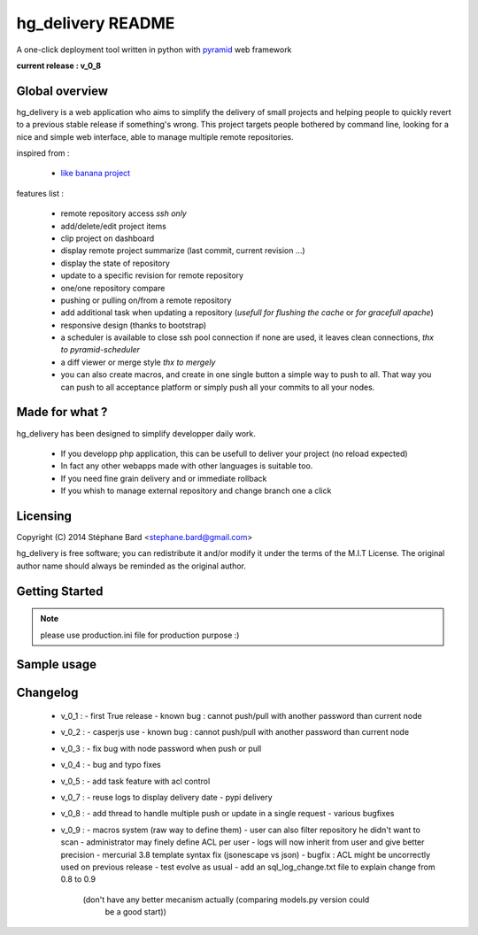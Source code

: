 hg_delivery README
==================

A one-click deployment tool written in python with `pyramid <http://www.pylonsproject.org>`_ web framework

**current release : v_0_8**

Global overview
---------------

hg_delivery is a web application who aims to simplify the delivery of small projects and helping people to quickly
revert to a previous stable release if something's wrong. This project targets people bothered by command line, looking
for a nice and simple web interface, able to manage multiple remote repositories. 

inspired from :

  - `like banana project <https://github.com/sniku/Likebanana>`_


features list :

  - remote repository access *ssh only*

  - add/delete/edit project items

  - clip project on dashboard

  - display remote project summarize (last commit, current revision ...)

  - display the state of repository

  - update to a specific revision for remote repository

  - one/one repository compare

  - pushing or pulling on/from a remote repository

  - add additional task when updating a repository (*usefull for flushing the cache* or *for gracefull apache*)

  - responsive design (thanks to bootstrap)

  - a scheduler is available to close ssh pool connection if none are used, it leaves clean connections, *thx to pyramid-scheduler*

  - a diff viewer or merge style *thx to mergely* 

  - you can also create macros, and create in one single button a simple way to push to all. That way
    you can push to all acceptance platform or simply push all your commits to all your nodes.


Made for what ?
---------------

hg_delivery has been designed to simplify developper daily work.

 - If you developp php application, this can be usefull to deliver your project (no reload expected)

 - In fact any other webapps made with other languages is suitable too.

 - If you need fine grain delivery and or immediate rollback

 - If you whish to manage external repository and change branch one a click

Licensing
---------

Copyright (C) 2014  Stéphane Bard <stephane.bard@gmail.com>

hg_delivery is free software; you can redistribute it and/or modify it under the terms of the M.I.T License. The
original author name should always be reminded as the original author.

Getting Started
---------------

.. code-bloc::bash

    hg clone https://bitbucket.org/tuck/hg_delivery
    cd hg_delivery
    $VENV/bin/python setup.py develop
    $VENV/bin/initialize_hg_delivery_db development.ini
    $VENV/bin/pserve development.ini

.. note:: please use production.ini file for production purpose :)

Sample usage
------------


.. image:: documentation/repositories_hg.gif


Changelog
---------

  - v_0_1 :
    - first True release
    - known bug : cannot push/pull with another password than current node

  - v_0_2 :
    - casperjs use
    - known bug : cannot push/pull with another password than current node

  - v_0_3 :
    - fix bug with node password when push or pull

  - v_0_4 :
    - bug and typo fixes

  - v_0_5 :
    - add task feature with acl control

  - v_0_7 :
    - reuse logs to display delivery date
    - pypi delivery

  - v_0_8 :
    - add thread to handle multiple push or update in a single request
    - various bugfixes

  - v_0_9 :
    - macros system (raw way to define them)
    - user can also filter repository he didn't want to scan
    - administrator may finely define ACL per user
    - logs will now inherit from user and give better precision
    - mercurial 3.8 template syntax fix (jsonescape vs json)
    - bugfix : ACL might be uncorrectly used on previous release
    - test evolve as usual
    - add an sql_log_change.txt file to explain change from 0.8 to 0.9
      (don't have any better mecanism actually (comparing models.py version could
       be a good start))
